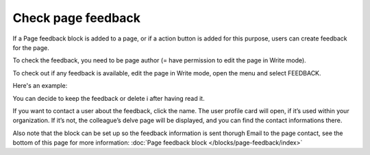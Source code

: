 Check page feedback
===============

If a Page feedback block is added to a page, or if a action button is added for this purpose, users can create feedback for the page.

To check the feedback, you need to be page author (= have permission to edit the page in Write mode).

To check out if any feedback is available, edit the page in Write mode, open the menu and select FEEDBACK.

.. image:: menu-feedback.png

Here's an example:

.. image:: menu-feedback-example.png

You can decide to keep the feedback or delete i after having read it.

If you want to contact a user about the feedback, click the name. The user profile card will open, if it’s used within your organization. If it’s not, the colleague’s delve page will be displayed, and you can find the contact informations there.

Also note that the block can be set up so the feedback information is sent thorugh Email to the page contact, see the bottom of this page for more information: :doc:`Page feedback block </blocks/page-feedback/index>`

